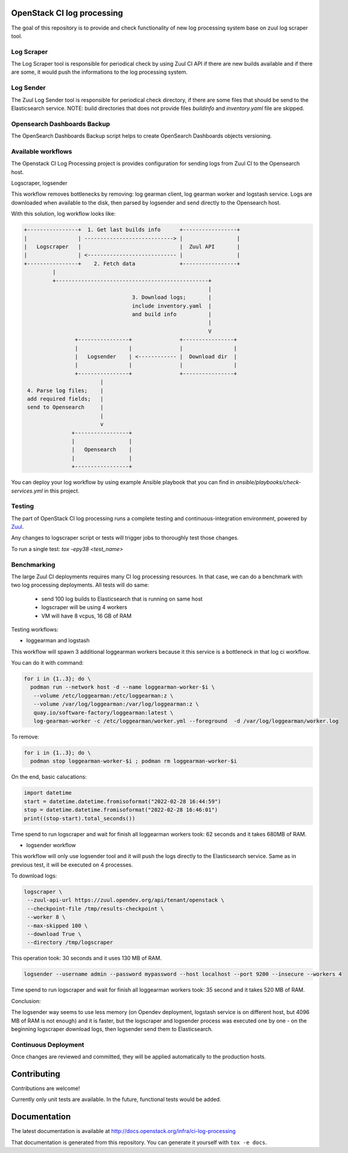 OpenStack CI log processing
===========================

The goal of this repository is to provide and check
functionality of new log processing system base on
zuul log scraper tool.

Log Scraper
-----------

The Log Scraper tool is responsible for periodical
check by using Zuul CI API if there are new builds available
and if there are some, it would push the informations to
the log processing system.

Log Sender
----------

The Zuul Log Sender tool is responsible for periodical check
directory, if there are some files that should be send to the
Elasticsearch service.
NOTE: build directories that does not provide files `buildinfo`
and `inventory.yaml` file are skipped.

Opensearch Dashboards Backup
----------------------------

The OpenSearch Dashboards Backup script helps to create OpenSearch
Dashboards objects versioning.

Available workflows
-------------------

The Openstack CI Log Processing project is provides configuration
for sending logs from Zuul CI to the Opensearch host.

Logscraper, logsender

This workflow removes bottlenecks by removing: log gearman client,
log gearman worker and logstash service. Logs are downloaded when
available to the disk, then parsed by logsender and send directly to the
Opensearch host.

With this solution, log workflow looks like:

.. code-block:: shell

   +----------------+  1. Get last builds info      +-----------------+
   |                | ----------------------------> |                 |
   |   Logscraper   |                               |  Zuul API       |
   |                | <---------------------------- |                 |
   +----------------+    2. Fetch data              +-----------------+
            |
            +------------------------------------------------+
                                                             |
                                     3. Download logs;       |
                                     include inventory.yaml  |
                                     and build info          |
                                                             |
                                                             V
                   +----------------+               +----------------+
                   |                |               |                |
                   |   Logsender    | <------------ |  Download dir  |
                   |                |               |                |
                   +----------------+               +----------------+
                           |
    4. Parse log files;    |
    add required fields;   |
    send to Opensearch     |
                           |
                           v
                  +-----------------+
                  |                 |
                  |   Opensearch    |
                  |                 |
                  +-----------------+

You can deploy your log workflow by using example Ansible playbook that
you can find in `ansible/playbooks/check-services.yml` in this project.

Testing
-------

The part of OpenStack CI log processing runs a complete testing and
continuous-integration environment, powered by `Zuul
<https://zuul-ci.org/>`__.

Any changes to logscraper script or tests will trigger jobs to
thoroughly test those changes.

To run a single test: *tox -epy38 <test_name>*


Benchmarking
------------

The large Zuul CI deployments requires many CI log processing resources.
In that case, we can do a benchmark with two log processing deployments.
All tests will do same:

  - send 100 log builds to Elasticsearch that is running on same host
  - logscraper will be using 4 workers
  - VM will have 8 vcpus, 16 GB of RAM

Testing workflows:

* loggearman and logstash

This workflow will spawn 3 additional loggearman workers because it this
service is a bottleneck in that log ci workflow.

You can do it with command:

.. code-block:: shell

   for i in {1..3}; do \
     podman run --network host -d --name loggearman-worker-$i \
      --volume /etc/loggearman:/etc/loggearman:z \
      --volume /var/log/loggearman:/var/log/loggearman:z \
      quay.io/software-factory/loggearman:latest \
      log-gearman-worker -c /etc/loggearman/worker.yml --foreground  -d /var/log/loggearman/worker.log

To remove:

.. code-block:: shell

   for i in {1..3}; do \
     podman stop loggearman-worker-$i ; podman rm loggearman-worker-$i


On the end, basic calucations:

.. code-block:: python

   import datetime
   start = datetime.datetime.fromisoformat("2022-02-28 16:44:59")
   stop = datetime.datetime.fromisoformat("2022-02-28 16:46:01")
   print((stop-start).total_seconds())


Time spend to run logscraper and wait for finish all loggearman workers took: 62 seconds and
it takes 680MB of RAM.


* logsender workflow

This workflow will only use logsender tool and it will push the logs
directly to the Elasticsearch service. Same as in previous test,
it will be executed on 4 processes.

To download logs:

.. code-block:: shell

   logscraper \
    --zuul-api-url https://zuul.opendev.org/api/tenant/openstack \
    --checkpoint-file /tmp/results-checkpoint \
    --worker 8 \
    --max-skipped 100 \
    --download True \
    --directory /tmp/logscraper

This operation took: 30 seconds and it uses 130 MB of RAM.

.. code-block:: shell

   logsender --username admin --password mypassword --host localhost --port 9200 --insecure --workers 4


Time spend to run logscraper and wait for finish all loggearman workers took: 35 second and
it takes 520 MB of RAM.

Conclusion:

The logsender way seems to use less memory (on Opendev deployment, logstash
service is on different host, but 4096 MB of RAM is not enough) and it is faster,
but the logscraper and logsender process was executed one by one - on the
beginning logscraper download logs, then logsender send them to
Elasticsearch.

Continuous Deployment
---------------------
Once changes are reviewed and committed, they will be applied
automatically to the production hosts.

Contributing
============
Contributions are welcome!

Currently only unit tests are available. In the future,
functional tests would be added.

Documentation
=============
The latest documentation is available at
http://docs.openstack.org/infra/ci-log-processing

That documentation is generated from this repository. You can generate
it yourself with ``tox -e docs``.
